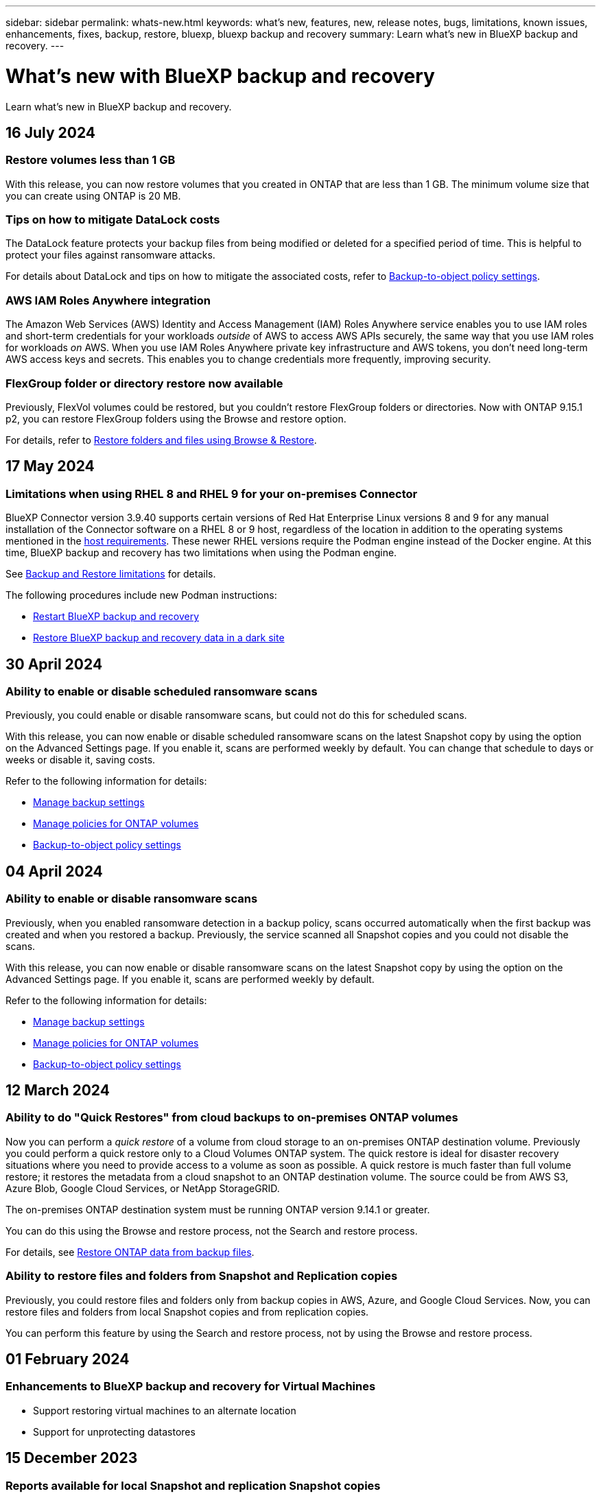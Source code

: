 ---
sidebar: sidebar
permalink: whats-new.html
keywords: what's new, features, new, release notes, bugs, limitations, known issues, enhancements, fixes, backup, restore, bluexp, bluexp backup and recovery
summary: Learn what's new in BlueXP backup and recovery.
---

= What's new with BlueXP backup and recovery
:hardbreaks:
:nofooter:
:icons: font
:linkattrs:
:imagesdir: ./media/

[.lead]
Learn what's new in BlueXP backup and recovery.

// tag::whats-new[]

== 16 July 2024 

=== Restore volumes less than 1 GB

With this release, you can now restore volumes that you created in ONTAP that are less than 1 GB. The minimum volume size that you can create using ONTAP is 20 MB.  

=== Tips on how to mitigate DataLock costs

The DataLock feature protects your backup files from being modified or deleted for a specified period of time. This is helpful to protect your files against ransomware attacks. 

For details about DataLock and tips on how to mitigate the associated costs, refer to link:concept-cloud-backup-policies.html[Backup-to-object policy settings].

//For details about DataLock and tips on how to mitigate the associated costs, refer to https://docs.netapp.com/us-en/bluexp-backup-recovery/concept-cloud-backup-policies.html[Backup-to-object policy settings].

=== AWS IAM Roles Anywhere integration 

The Amazon Web Services (AWS) Identity and Access Management (IAM) Roles Anywhere service enables you to use IAM roles and short-term credentials for your workloads _outside_ of AWS to access AWS APIs securely, the same way that you use IAM roles for workloads _on_ AWS. When you use IAM Roles Anywhere private key infrastructure and AWS tokens, you don't need long-term AWS access keys and secrets. This enables you to change credentials more frequently, improving security.

//Refer to <J's blog>. 

=== FlexGroup folder or directory restore now available

Previously, FlexVol volumes could be restored, but you couldn't restore FlexGroup folders or directories. Now with ONTAP 9.15.1 p2, you can restore FlexGroup folders using the Browse and restore option.

For details, refer to link:task-restore-backups-ontap.html#restore-folders-and-files-using-browse-restore[Restore folders and files using Browse & Restore].

== 17 May 2024

=== Limitations when using RHEL 8 and RHEL 9 for your on-premises Connector

BlueXP Connector version 3.9.40 supports certain versions of Red Hat Enterprise Linux versions 8 and 9 for any manual installation of the Connector software on a RHEL 8 or 9 host, regardless of the location in addition to the operating systems mentioned in the https://docs.netapp.com/us-en/bluexp-setup-admin/task-prepare-private-mode.html#step-3-review-host-requirements[host requirements^]. These newer RHEL versions require the Podman engine instead of the Docker engine. At this time, BlueXP backup and recovery has two limitations when using the Podman engine. 

See https://docs.netapp.com/us-en/bluexp-backup-recovery/reference-limitations.html[Backup and Restore limitations] for details. 

//See https://docs.netapp.com/us-en/bluexp-backup-recovery/reference-limitations.html[Backup and Restore limitations] for details.

The following procedures include new Podman instructions:

* https://docs.netapp.com/us-en/bluexp-backup-recovery/reference-restart-backup.html[Restart BlueXP backup and recovery]
* https://docs.netapp.com/us-en/bluexp-backup-recovery/reference-backup-cbs-db-in-dark-site.html[Restore BlueXP backup and recovery data in a dark site]

//* https://docs.netapp.com/us-en/bluexp-backup-recovery/reference-restart-backup.html[Restart BlueXP backup and recovery]
//* https://docs.netapp.com/us-en/bluexp-backup-recovery/reference-backup-cbs-db-in-dark-site.html[Restore BlueXP backup and recovery data in a dark site]

== 30 April 2024 

=== Ability to enable or disable scheduled ransomware scans 

Previously, you could enable or disable ransomware scans, but could not do this for scheduled scans. 

With this release, you can now enable or disable scheduled ransomware scans on the latest Snapshot copy by using the option on the Advanced Settings page. If you enable it, scans are performed weekly by default. You can change that schedule to days or weeks or disable it, saving costs.  

Refer to the following information for details: 

* https://docs.netapp.com/us-en/bluexp-backup-recovery/task-manage-backup-settings-ontap.html[Manage backup settings]

* https://docs.netapp.com/us-en/bluexp-backup-recovery/task-create-policies-ontap.html[Manage policies for ONTAP volumes]

* https://docs.netapp.com/us-en/bluexp-backup-recovery/concept-cloud-backup-policies.html[Backup-to-object policy settings]


== 04 April 2024

=== Ability to enable or disable ransomware scans 

Previously, when you enabled ransomware detection in a backup policy, scans occurred automatically when the first backup was created and when you restored a backup. Previously, the service scanned all Snapshot copies and you could not disable the scans. 

With this release, you can now enable or disable ransomware scans on the latest Snapshot copy by using the option on the Advanced Settings page. If you enable it, scans are performed weekly by default. 

//You can change that schedule to days or weeks or disable it, saving costs.  

Refer to the following information for details: 

* https://docs.netapp.com/us-en/bluexp-backup-recovery/task-manage-backup-settings-ontap.html[Manage backup settings]

* https://docs.netapp.com/us-en/bluexp-backup-recovery/task-create-policies-ontap.html[Manage policies for ONTAP volumes]

* https://docs.netapp.com/us-en/bluexp-backup-recovery/concept-cloud-backup-policies.html[Backup-to-object policy settings]



//=== Red Hat Enterprise Linux versions 8.8 and 9.3

//The BlueXP Connector now supports Red Hat Enterprise Linux versions 8.8 and 9.3 for on-premises installations in addition to the operating systems mentioned in https://docs.netapp.com/us-en/bluexp-setup-admin/task-prepare-private-mode.html#step-3-review-host-requirements[Prepare for deployment^].

//Red Hat Enterprise Linux versions 8 and 9 require that you use the Podman engine instead of the Docker engine. At this time, BlueXP backup and recovery is not compatible with the Podman engine, so if you plan to use BlueXP backup and recovery with your other BlueXP services, continue to use the other supported operating systems when installing your Connector.


//This next is for when BR can do Podman. Previously, BlueXP supported Red Hat Enterprise Linux versions 9.0, 9.1, and 9.2. 

//BlueXP now supports versions 8.8 and 9.3, which require Podman, rather than Docker Engine. This impacts how to restart the service and restore data in a dark site. 

//Refer to changes in the following procedures: 

//* link:reference-restart-backup.html[Restart the BlueXP backup and recovery service]
//* link:reference-backup-cbs-db-in-dark-site.html[Restore BlueXP backup and recovery data in a dark site]

//* https://docs.netapp.com/us-en/bluexp-backup-recovery/reference-restart-backup.html[Restart the BlueXP backup and recovery service]
//* https://docs.netapp.com/us-en/bluexp-backup-recovery/reference-backup-cbs-db-in-dark-site.html[Restore BlueXP backup and recovery data in a dark site]

//=== Ability to back up data from Cloud Volumes ONTAP systems in secure regions

//Now you can back up data from Cloud Volumes ONTAP systems installed in AWS C2S/SC2S and Azure IL6 secure regions to Amazon S3 or Azure Blob. This requires that you install the Connector in "private mode" on a Linux host in the secure region, and that you deploy the Cloud Volumes ONTAP system there as well. See https://docs.netapp.com/us-en/bluexp-backup-recovery/task-backup-to-s3.html[Backing up Cloud Volumes ONTAP data to Amazon S3] and https://docs.netapp.com/us-en/bluexp-backup-recovery/task-backup-to-azure.html[Backing up Cloud Volumes ONTAP data to Azure Blob].

== 12 March 2024

=== Ability to do "Quick Restores" from cloud backups to on-premises ONTAP volumes

Now you can perform a _quick restore_ of a volume from cloud storage to an on-premises ONTAP destination volume. Previously you could perform a quick restore only to a Cloud Volumes ONTAP system. The quick restore is ideal for disaster recovery situations where you need to provide access to a volume as soon as possible. A quick restore is much faster than full volume restore; it restores the metadata from a cloud snapshot to an ONTAP destination volume. The source could be from AWS S3, Azure Blob, Google Cloud Services, or NetApp StorageGRID.
 
The on-premises ONTAP destination system must be running ONTAP version 9.14.1 or greater. 

You can do this using the Browse and restore process, not the Search and restore process. 

For details, see https://docs.netapp.com/us-en/bluexp-backup-recovery/task-restore-backups-ontap.html[Restore ONTAP data from backup files].



=== Ability to restore files and folders from Snapshot and Replication copies

Previously, you could restore files and folders only from backup copies in AWS, Azure, and Google Cloud Services. Now, you can restore files and folders from local Snapshot copies and from replication copies. 

You can perform this feature by using the Search and restore process, not by using the Browse and restore process. 

// end::whats-new[] 

== 01 February 2024 

=== Enhancements to BlueXP backup and recovery for Virtual Machines

* Support restoring virtual machines to an alternate location
* Support for unprotecting datastores



== 15 December 2023 

=== Reports available for local Snapshot and replication Snapshot copies

Previously, you could generate reports on backup copies only. Now, you can create reports on local Snapshot copies and replication Snapshot copies as well. 

With these reports, you can do the following: 

* Ensure that critical data is protected according to your organizational policy.
* Ensure that backups ran smoothly for a group of volumes.
* Provide proof of protection on your production data. 

Refer to https://docs.netapp.com/us-en/bluexp-backup-recovery/task-report-inventory.html[Report on data protection coverage]. 

=== Custom tagging available on volumes for sorting and filtering

You can now add custom tags to volumes starting in ONTAP 9.13.1 so that you can group volumes together within and across working environments. Doing this enables you to sort volumes in the BlueXP backup and recovery UI pages and filter in reports. 

=== Catalog backups retained for 30 days

Previously, Catalog.zip backups were retained for 7 days. Now, they are retained for 30 days. 

Refer to https://docs.netapp.com/us-en/bluexp-backup-recovery/reference-backup-cbs-db-in-dark-site.html[Restore BlueXP backup and recovery data in dark sites]. 

== 23 October 2023 

=== 3-2-1 backup policy creation during backup activation

Previously, custom policies had to be created before you initiated a Snapshot, replication, or backup. Now you can create a policy during the backup activation process using the BlueXP backup and recovery UI.  

https://docs.netapp.com/us-en/bluexp-backup-recovery/task-create-policies-ontap.html[Learn more about policies].

=== Support for on-demand quick restore of ONTAP volumes

BlueXP backup and recovery now provides the ability to perform a "quick restore" of a volume from cloud storage to a Cloud Volumes ONTAP system. The quick restore is ideal for disaster recovery situations where you need to provide access to a volume as soon as possible. A quick restore restores the metadata from the backup file to a volume instead of restoring the entire backup file.

The Cloud Volumes ONTAP destination system must be running ONTAP version 9.13.0 or greater. https://docs.netapp.com/us-en/bluexp-backup-recovery/task-restore-backups-ontap.html[Learn more about restoring data].

The BlueXP backup and recovery Job Monitor also shows information about the progress of quick restore jobs. 

=== Support for scheduled jobs in the Job Monitor   

The BlueXP backup and recovery Job Monitor previously monitored scheduled volume-to-object-store backup and restore jobs but not local Snapshot, replication, backup, and restore jobs that were scheduled via the UI or API. 

The BlueXP backup and recovery Job Monitor now includes scheduled jobs for local Snapshots, replications, and backups to object storage. 

https://docs.netapp.com/us-en/bluexp-backup-recovery/task-monitor-backup-jobs.html[Learn more about the updated Job Monitor].


//
//This requires Cloud Volumes ONTAP 9.13.1 and later. 

//=== Backup Inventory report updates
//The Backup Inventory report now includes information about local Snapshot and replications.

//Refer to https://docs.netapp.com/us-en/bluexp-backup-recovery/task-report-inventory.html[Report on data protection coverage]. 

//=== BlueXP Timeline includes all user actions
//The BlueXP Timeline now reports on all modification actions made by users.  

//https://review.docs.netapp.com/us-en/bluexp-backup-recovery_br-sept-release/task-monitor-backup-jobs.html#review-backup-and-restore-alerts-in-the-bluexp-notification-center[Review operation activity in the BlueXP Timeline].




== 13 October 2023

=== Enhancements to BlueXP backup and recovery for applications (cloud-native)

* Microsoft SQL Server database
** Supports backup, restore, and recovery of Microsoft SQL Server databases residing on Amazon FSx for NetApp ONTAP
** All the operations are supported only through REST APIs.

* SAP HANA systems
** During system refresh, the auto mount and unmount of the volumes are performed using workflows instead of scripts
** Supports addition, removal, edit, delete, maintain, and upgrade of the plug-in host using UI

=== Enhancements to BlueXP backup and recovery for applications (hybrid)

* Supports data lock and ransomware protection
* Supports moving backups from StorageGrid to archival tier
* Supports backing up of MongoDB, MySQL, and PostgreSQL applications data from on-premises ONTAP systems to Amazon Web Services, Microsoft Azure, Google Cloud Platform, and StorageGRID. You can restore the data when required.

=== Enhancements to BlueXP backup and recovery for Virtual Machines

* Support for connector proxy deployment model

// end::whats-new[] 

== 11 September 2023

=== New policies management for ONTAP data
This release includes the ability within the UI to create custom Snapshot policies, replication policies, and policies for backups to object storage for ONTAP data. 

https://docs.netapp.com/us-en/bluexp-backup-recovery/task-create-policies-ontap.html[Learn more about policies].

=== Support for restoring files and folder from volumes in ONTAP S3 object storage

Previously, you couldn't restore files and folders using the “Browse & Restore” feature when volumes were backed up to ONTAP S3 object storage. This release removes that restriction.  

https://docs.netapp.com/us-en/bluexp-backup-recovery/task-restore-backups-ontap.html[Learn more about restoring data].

=== Ability to archive backup data immediately instead of first writing to standard storage

Now you can send your backup files immediately to archive storage instead of writing the data to standard cloud storage. This can be especially helpful for users who rarely need to access data from cloud backups or users who are replacing a backup to tape environment.

=== Additional support for backing up and restoring SnapLock volumes

Backup and recovery now can back up both FlexVol and FlexGroup volumes that are configured using either SnapLock Compliance or SnapLock Enterprise protection modes. Your clusters must be running ONTAP 9.14 or greater for this support. Backing up FlexVol volumes using SnapLock Enterprise mode has been supported since ONTAP version 9.11.1. Earlier ONTAP releases provide no support for backing up SnapLock protection volumes.

https://docs.netapp.com/us-en/bluexp-backup-recovery/concept-ontap-backup-to-cloud.html[Learn more about protecting ONTAP data].


== 1 August 2023 

[IMPORTANT]
====
* Because of an important security enhancement, your Connector now requires outbound internet access to an additional endpoint in order to manage backup and recovery resources within your public cloud environment. If this endpoint has not been added to the "allowed" list in your firewall you'll see an error in the UI about "Service Unavailable" or "Failed to determine service status":
+
\https://netapp-cloud-account.auth0.com
* A Backup and recovery PAYGO subscription is now required when you are using the "CVO Professional" package that enables you to bundle Cloud Volumes ONTAP and BlueXP backup and recovery. This was not required in the past. No charges will be incurred on the Backup and recovery subscription for eligible Cloud Volumes ONTAP systems, but it is required when configuring backup on any new volumes. 
====

=== Support has been added to back up volumes to buckets on S3-configured ONTAP systems

Now you can use an ONTAP system which has been configured for the Simple Storage Service (S3) to back up volumes to object storage. This is supported for both on-premises ONTAP systems and Cloud Volumes ONTAP systems. This configuration is supported in cloud deployments and in on-premises locations without internet access (a "private" mode deployment).

https://docs.netapp.com/us-en/bluexp-backup-recovery/task-backup-onprem-to-ontap-s3.html[Learn more]. 

=== Now you can include existing Snapshots from a protected volume in your backup files

In the past you've had the ability to include existing Snapshot copies from read-write volumes in your initial backup file to object storage (instead of starting with the most recent Snapshot copy). Existing Snapshot copies from read-only volumes (data protection volumes) were not included in the backup file. Now you can choose to include older Snapshot copies in the backup file for "DP" volumes.
//
//*Note:* This is supported if the source volume is "RW".

The backup wizard displays a prompt at the end of the backup steps where you can select these "existing Snapshots".  

=== BlueXP backup and recovery no longer supports auto backup of volumes added in the future

Previously you could check a box in the backup wizard to apply the selected backup policy to all future volumes added to the cluster. This feature has been removed based on user feedback and lack of usage of this feature. You'll need to manually enable backups for any new volumes added to the cluster.

=== The Job Monitoring page has been updated with new features

The Job Monitoring page now provides more information related to the 3-2-1 backup strategy. The service also provides additional alert notifications related to the backup strategy. 

The "Backup lifecycle" Type filter has been renamed to "Retention". Use this filter to track the backup lifecycle and to identify the expiration of all backup copies. The "Retention" job type captures all Snapshot deletion jobs initiated on a volume that is protected by BlueXP backup and recovery.  

https://docs.netapp.com/us-en/bluexp-backup-recovery/task-monitor-backup-jobs.html[Learn more about the updated Job Monitor].


== 6 July 2023

=== BlueXP backup and recovery now includes the ability to schedule and create Snapshot copies and replicated volumes

BlueXP backup and recovery now enables you to implement a 3-2-1 strategy where you can have 3 copies of your source data on 2 different storage systems along with 1 copy in the cloud. After activation, you'll have a:

* Snapshot copy of the volume on the source system
* Replicated volume on a different storage system
* Backup of the volume in object storage

https://docs.netapp.com/us-en/bluexp-backup-recovery/concept-protection-journey.html[Learn more about the new full spectrum backup and restore capabilities].

This new functionality also applies to recovery operations. You can perform restore operations from a Snapshot copy, from a replicated volume, or from a backup file in the cloud. This gives you the flexibility to choose the backup file that meets your recovery requirements, including cost and speed of recovery.

Note that this new functionality and user interface is supported only for clusters running ONTAP 9.8 or greater. If your cluster has an earlier version of software, you can continue using the previous version of BlueXP backup and recovery. However, we recommend that you upgrade to a supported version of ONTAP to get the newest features and functionality. To continue using the older version of the software, follow these steps:

. From the *Volumes* tab, select *Backup Settings*.

. From the _Backup Settings_ page, click the radio button for *Display the previous BlueXP backup and recovery version*.
+
Then you can manage your older clusters using the previous version of software.

=== Ability to create your storage container for backup to object storage

When you create backup files in object storage, by default, the backup and recovery service will create the buckets in object storage for you. You can create the buckets yourself if you want to use a certain name or assign special properties. If you want to create your own bucket, you must create it before starting the activation wizard. https://docs.netapp.com/us-en/bluexp-backup-recovery/concept-protection-journey.html#do-you-want-to-create-your-own-object-storage-container[Learn how to create your object storage buckets].

This functionality is not currently supported when creating backup files to StorageGRID systems.

== 04 July 2023

=== Enhancements to BlueXP backup and recovery for applications (cloud-native)

* SAP HANA systems
** Supports connect and copy restore of Non-Data Volumes and Global Non-Data volumes having Azure NetApp Files secondary protection

* Oracle databases
** Supports restore of Oracle databases on Azure NetApp Files to alternate location
** Supports Oracle Recovery Manager (RMAN) cataloging of backups of Oracle databases on Azure NetApp Files
** Allows you to put the database host to maintenance mode to perform maintenance tasks

=== Enhancements to BlueXP backup and recovery for applications (hybrid)

* Supports restore to alternate location 
* Allows you to mount Oracle database backups
* Supports moving backups from GCP to archival tier

=== Enhancements to BlueXP backup and recovery for virtual machines (hybrid)

* Supports protection of NFS and VMFS type of datastores
* Allows you to unregister the SnapCenter Plug-in for VMware vSphere host
* Supports refresh and discovery of latest datastores and backups

== 5 June 2023

=== FlexGroup volumes can be backed up and protected using DataLock and Ransomware protection

Backup policies for FlexGroup volumes now can use DataLock and Ransomware protection when the cluster is running ONTAP 9.13.1 or greater.

=== New reporting features

There is now a Reports tab where you can generate a Backup Inventory report, which includes all backups for a specific account, working environment, or SVM inventory. You can also create a Data Protection Job Activity report, which provides information about Snapshot, backup, clone, and restore operations that can help you with service level agreement monitoring. Refer to https://docs.netapp.com/us-en/bluexp-backup-recovery/task-report-inventory.html[Report on data protection coverage]. 

===	Job Monitor enhancements

You can now review _backup lifecycle_ as a Job Type on the Job Monitor page, helping you to track the entire backup lifecycle. You can also see details of all operations on the BlueXP Timeline. Refer to https://docs.netapp.com/us-en/bluexp-backup-recovery/task-monitor-backup-jobs.html[Monitor the status of backup and restore jobs]. 

=== Additional notification alert for unmatched policy labels

A new backup alert has been added: "Backup files were not created because Snapshot policy labels do not match". If the _label_ defined in a Backup policy does not have a matching _label_ in the Snapshot policy, then no backup file will be created. You'll need to use System Manager or the ONTAP CLI to add the missing label to the volume Snapshot policy.

https://docs.netapp.com/us-en/bluexp-backup-recovery/task-monitor-backup-jobs.html#review-backup-and-restore-alerts-in-the-bluexp-notification-center[Review all of the alerts that BlueXP backup and recovery can send].

=== Automatic back up of critical BlueXP backup and recovery files in dark sites

When you're using BlueXP backup and recovery in a site with no internet access, known as a "private mode" deployment, the BlueXP backup and recovery information is stored only on the local Connector system. This new functionality automatically backs up critical BlueXP backup and recovery data to a bucket on your connected StorageGRID system so that you can restore this data onto a new Connector if necessary. https://docs.netapp.com/us-en/bluexp-backup-recovery/reference-backup-cbs-db-in-dark-site.html[Learn more]



== 8 May 2023

=== Folder-level restore operations are now supported from archival storage and from locked backups

If a backup file has been configured with DataLock & Ransomware protection, or if the backup file resides in archival storage, now folder-level restore operations are supported if the cluster is running ONTAP 9.13.1 or greater.

=== Cross-region and cross-project customer-managed keys are supported when backing up volumes to Google Cloud

Now you can choose a bucket that's in a different project than the project of your customer-managed encryption keys (CMEK). https://docs.netapp.com/us-en/bluexp-backup-recovery/task-backup-onprem-to-gcp.html#preparing-google-cloud-storage-for-backups[Learn more about setting up your own customer-managed encryption keys].

=== AWS China regions are now supported for backup files

The AWS China Beijing (cn-north-1) and Ningxia (cn-northwest-1) regions are now supported as destinations for your backup files if the cluster is running ONTAP 9.12.1 or greater.

Note that the IAM policies assigned to the BlueXP Connector need to change the AWS Resource Name "arn" under all _Resource_ sections from "aws" to "aws-cn"; for example "arn:aws-cn:s3:::netapp-backup-*". See https://docs.netapp.com/us-en/bluexp-backup-recovery/task-backup-to-s3.html[Backing up Cloud Volumes ONTAP data to Amazon S3] and https://docs.netapp.com/us-en/bluexp-backup-recovery/task-backup-onprem-to-aws.html[Backing up on-prem ONTAP data to Amazon S3] for details.

=== Enhancements to the Job Monitor

System-initiated jobs, such ongoing backup operations, are now available in the *Job Monitoring* tab for on-premises ONTAP systems running ONTAP 9.13.1 or greater. Earlier ONTAP versions will display only user-initiated jobs.

== 14 April 2023

=== Enhancements to BlueXP backup and recovery for applications (cloud-native)

* SAP HANA databases
** Supports script based system refresh
** Supports Single-File-Snapshot-Restore if Azure NetApp Files backup is configured
** Supports plug-in upgrade
* Oracle databases
** Enhancements to plug-in deployment by simplifying non-root sudo user configuration
** Supports plug-in upgrade
** Supports auto-discovery and policy driven protection of Oracle databases on Azure NetApp Files
** Supports restore of Oracle database to original location with granular recovery

=== Enhancements to BlueXP backup and recovery for applications (hybrid)

* BlueXP backup and recovery for applications (hybrid) is driven from the SaaS control plane
* Modified the hybrid REST APIs to align with cloud-native APIs.
* Supports email notification

== 4 April 2023

=== Ability to back up data to the cloud from Cloud Volumes ONTAP systems in "Restricted" mode

Now you can back up data from Cloud Volumes ONTAP systems installed in AWS, Azure, and GCP commercial regions in "restricted mode". This requires that you first install the Connector in the "restricted" commercial region. https://docs.netapp.com/us-en/bluexp-setup-admin/concept-modes.html[Learn more about BlueXP deployment modes^]. See https://docs.netapp.com/us-en/bluexp-backup-recovery/task-backup-to-s3.html[Backing up Cloud Volumes ONTAP data to Amazon S3] and https://docs.netapp.com/us-en/bluexp-backup-recovery/task-backup-to-azure.html[Backing up Cloud Volumes ONTAP data to Azure Blob].

=== Ability to back up your on-premises ONTAP volumes to ONTAP S3 using the API

New functionality in the APIs enable you to back up your volume snapshots to ONTAP S3 using BlueXP backup and recovery. This functionality is available only for On-Premises ONTAP systems at this time. For detailed instructions, see the Blog https://community.netapp.com/t5/Tech-ONTAP-Blogs/BlueXP-Backup-and-Recovery-Feature-Blog-April-23-Updates/ba-p/443075#toc-hId--846533830[Integration with ONTAP S3 as a destination^].

=== Ability to change the zone-redundancy aspect of your Azure storage account from LRS to ZRS

When creating backups from Cloud Volumes ONTAP systems to Azure storage, by default, BlueXP backup and recovery provisions the Blob container with Local redundancy (LRS) for cost optimization. You can change this setting to Zone redundancy (ZRS) if you want your data to be replicated between different zones. See the Microsoft instructions for https://learn.microsoft.com/en-us/azure/storage/common/redundancy-migration?tabs=portal[changing how your storage account is replicated^].

=== Enhancements to the Job Monitor

* Both user-initiated backup and restore operations initiated from the BlueXP backup and recovery UI and API, and system-initiated jobs, such ongoing backup operations, are now available in the *Job Monitoring* tab for Cloud Volumes ONTAP systems running ONTAP 9.13.0 or greater. Earlier ONTAP versions will display only user-initiated jobs.
* In addition to being able to download a CSV file for reporting on all jobs, now you can download a JSON file for a single job and see its details. https://docs.netapp.com/us-en/bluexp-backup-recovery/task-monitor-backup-jobs.html#download-job-monitoring-results-as-a-report[Learn more].
* Two new backup job alerts have been added: "Scheduled job failure" and "Restore job completes but with warnings". https://docs.netapp.com/us-en/bluexp-backup-recovery/task-monitor-backup-jobs.html#review-backup-and-restore-alerts-in-the-bluexp-notification-center[Review all of the alerts that BlueXP backup and recovery can send].

== 9 March 2023

=== Folder-level restore operations now include all sub-folders and files

In the past when you restored a folder, only files from that folder were restored - no sub-folders, or files in sub-folders, were restored. Now, if you are using ONTAP 9.13.0 or greater, all the sub-folders and files in the selected folder are restored. This can save a great deal of time and money in cases where you have multiple nested folders in a top-level folder.

=== Ability to back up data from Cloud Volumes ONTAP systems in sites with limited outbound connectivity

Now you can back up data from Cloud Volumes ONTAP systems installed in AWS and Azure commercial regions to Amazon S3 or Azure Blob. This requires that you install the Connector in "restricted mode" on a Linux host in the commercial region, and that you deploy the Cloud Volumes ONTAP system there as well. See https://docs.netapp.com/us-en/bluexp-backup-recovery/task-backup-to-s3.html[Backing up Cloud Volumes ONTAP data to Amazon S3] and https://docs.netapp.com/us-en/bluexp-backup-recovery/task-backup-to-azure.html[Backing up Cloud Volumes ONTAP data to Azure Blob].

=== Multiple enhancements to the Job Monitor

* The Job Monitoring page has added advanced filtering so you can search for backup and restore jobs by time, workload (volumes, applications, virtual machines, or Kubernetes), job type, status, working environment, and storage VM. You can also enter free text to search for any resource, for example, "application_3".  https://docs.netapp.com/us-en/bluexp-backup-recovery/task-monitor-backup-jobs.html#searching-and-filtering-the-list-of-jobs[See how to use the advanced filters].

* Both user-initiated backup and restore operations initiated from the BlueXP backup and recovery UI and API, and system-initiated jobs, such ongoing backup operations, are now available in the *Job Monitoring* tab for Cloud Volumes ONTAP systems running ONTAP 9.13.0 or greater. Earlier versions of Cloud Volumes ONTAP systems, and on-premises ONTAP systems, will display only user-initiated jobs at this time.

== 6 February 2023

=== Ability to move older backup files to Azure archival storage from StorageGRID systems

Now you can tier older backup files from StorageGRID systems to archival storage in Azure. This enables you to free up space on your StorageGRID systems, and save money by using an inexpensive storage class for old backup files.

This functionality is available if your on-prem cluster is using ONTAP 9.12.1 or greater and your StorageGRID system is using 11.4 or greater. https://docs.netapp.com/us-en/bluexp-backup-recovery/task-backup-onprem-private-cloud.html#preparing-to-archive-older-backup-files-to-public-cloud-storage[Learn more here^].

=== DataLock and Ransomware protection can be configured for backup files in Azure Blob

DataLock and Ransomware Protection is now supported for backup files stored in Azure Blob. If your Cloud Volumes ONTAP or on-prem ONTAP system are running ONTAP 9.12.1 or greater, now you can lock your backup files and scan them to detect possible ransomware. https://docs.netapp.com/us-en/bluexp-backup-recovery/concept-cloud-backup-policies.html#datalock-and-ransomware-protection[Learn more about how you can protect your backups by using DataLock and Ransomware protection^].

=== Backup and restore FlexGroup volume enhancements

* Now you can choose multiple aggregates when restoring a FlexGroup volume. In the last release you could only select a single aggregate.
* FlexGroup volume restore is now supported on Cloud Volumes ONTAP systems. In the last release you could only restore to on-prem ONTAP systems.

=== Cloud Volumes ONTAP systems can move older backups to Google Archival storage

Backup files are initially created in the Google Standard storage class. Now you can use BlueXP backup and recovery to tier older backups to Google Archive storage for further cost optimization. The last release only supported this functionality with on-prem ONTAP clusters - now Cloud Volumes ONTAP systems deployed in Google Cloud are supported.

=== Volume Restore operations now enable you to select the SVM where you want to restore volume data

Now you restore volume data to different storage VMs in your ONTAP clusters. In the past there was no ability to choose the storage VM.

=== Enhanced support for volumes in MetroCluster configurations

When using ONTAP 9.12.1 GA or greater, backup is now supported when connected to the primary system in a MetroCluster configuration. The entire backup configuration is transferred to the secondary system so that backups to the cloud continue automatically after switchover.

https://docs.netapp.com/us-en/bluexp-backup-recovery/concept-ontap-backup-to-cloud.html#backup-limitations[See Backup limitations for more information]. 

== 9 January 2023

=== Ability to move older backup files to AWS S3 archival storage from StorageGRID systems

Now you can tier older backup files from StorageGRID systems to archival storage in AWS S3. This enables you to free up space on your StorageGRID systems, and save money by using an inexpensive storage class for old backup files. You can choose to tier backups to AWS S3 Glacier or S3 Glacier Deep Archive storage.

This functionality is available if your on-prem cluster is using ONTAP 9.12.1 or greater, and your StorageGRID system is using 11.3 or greater. https://docs.netapp.com/us-en/bluexp-backup-recovery/task-backup-onprem-private-cloud.html#preparing-to-archive-older-backup-files-to-public-cloud-storage[Learn more here].

=== Ability to select your own customer-managed keys for data encryption on Google Cloud

When backing up data from your ONTAP systems to Google Cloud Storage, now you can select your own customer-managed keys for data encryption in the activation wizard instead of using the default Google-managed encryption keys. Just set up your customer-managed encryption keys in Google first, and then enter the details when activating BlueXP backup and recovery.

=== "Storage Admin" role no longer needed for the service account to create backups in Google Cloud Storage

In earlier releases, the "Storage Admin" role was required for the service account that enables BlueXP backup and recovery to access Google Cloud Storage buckets. Now you can create a custom role with a reduced set of permissions to be assigned to the service account. https://docs.netapp.com/us-en/bluexp-backup-recovery/task-backup-onprem-to-gcp.html#preparing-google-cloud-storage-for-backups[See how to prepare your Google Cloud Storage for backups].

=== Support has been added to restore data using Search & Restore in sites without internet access

If you are backing up data from an on-prem ONTAP cluster to StorageGRID in a site with no internet access, also known as a dark site or offline site, now you can use the Search & Restore option to restore data when necessary. This functionality requires that the BlueXP Connector (version 3.9.25 or greater) is deployed in the offline site.

https://docs.netapp.com/us-en/bluexp-backup-recovery/task-restore-backups-ontap.html#restoring-ontap-data-using-search-restore[See how to restore ONTAP data using Search & Restore].
https://docs.netapp.com/us-en/bluexp-setup-admin/task-quick-start-private-mode.html[See how to install the Connector in your offline site].

=== Ability to download the Job Monitoring results page as a .csv report

After you filter the Job Monitoring page to display the jobs and actions you are interested in, now you can generate and download a .csv file of that data. Then you can analyze the information, or send the report to other people in your organization. https://docs.netapp.com/us-en/bluexp-backup-recovery/task-monitor-backup-jobs.html#download-job-monitoring-results-as-a-report[See how to generate a Job Monitoring report].

== 19 December 2022

=== Enhancements to Cloud Backup for Applications

* SAP HANA databases
** Supports policy-based backup and restore of SAP HANA databases residing on Azure NetApp Files
** Supports custom policies
* Oracle databases
** Add hosts and deploy plug-in automatically
** Supports custom policies
** Supports policy-based backup, restore, and clone of Oracle databases residing on Cloud Volumes ONTAP
** Supports policy-based backup and restore of Oracle databases residing on Amazon FSx for NetApp ONTAP
** Supports restore of Oracle databases using connect-and-copy method
** Supports Oracle 21c
** Supports cloning of cloud-native Oracle database

=== Enhancements to Cloud Backup for Virtual Machines

* Virtual machines
** Back up virtual machines from on-premises secondary storage
** Supports custom policies
** Supports Google Cloud Platform (GCP) to back up one or more datastores
** Supports low cost cloud storage like Glacier, Deep Glacier, and Azure Archive

== 6 December 2022

=== Required Connector outbound internet access endpoint changes

Because of a change in Cloud Backup, you need to change the following Connector endpoints for successful Cloud Backup operation:

[cols=2*,options="header",cols="50,50",width="80%"]
|===

| Old endpoint
| New endpoint

| \https://cloudmanager.cloud.netapp.com
| \https://api.bluexp.netapp.com
| \https://*.cloudmanager.cloud.netapp.com
| \https://*.api.bluexp.netapp.com

|===

See the full list of endpoints for your https://docs.netapp.com/us-en/bluexp-setup-admin/task-set-up-networking-aws.html#outbound-internet-access[AWS^], https://docs.netapp.com/us-en/bluexp-setup-admin/task-set-up-networking-google.html#outbound-internet-access[Google Cloud^], or https://docs.netapp.com/us-en/bluexp-setup-admin/task-set-up-networking-azure.html#outbound-internet-access[Azure^] cloud environment.

=== Support for selecting the Google Archival storage class in the UI

Backup files are initially created in the Google Standard storage class. Now you can use the Cloud Backup UI to tier older backups to Google Archive storage after a certain number of days for further cost optimization. 

This functionality is currently supported for on-prem ONTAP clusters using ONTAP 9.12.1 or greater. It is not currently available for Cloud Volumes ONTAP systems.

=== Support for FlexGroup volumes

Cloud Backup now supports backing up and restoring FlexGroup volumes. When using ONTAP 9.12.1 or greater, you can back up FlexGroup volumes to public and private cloud storage. If you have working environments that include FlexVol and FlexGroup volumes, once you update your ONTAP software, you can back up any of the FlexGroup volumes on those systems.

https://docs.netapp.com/us-en/bluexp-backup-recovery/concept-ontap-backup-to-cloud.html#supported-volumes[See the full list of supported volume types].

=== Ability to restore data from backups to a specific aggregate on Cloud Volumes ONTAP systems

In earlier releases you could select the aggregate only when restoring data to on-prem ONTAP systems. This functionality now works when restoring data to Cloud Volumes ONTAP systems.

== 2 November 2022

=== Ability to export older Snapshot copies into your baseline backup files

If there are any local Snapshot copies for volumes in your working environment that match your backup schedule labels (for example, daily, weekly, etc.), you can export those historic snapshots to object storage as backup files. This enables you to initialize your backups in the cloud by moving older snapshot copies into the baseline backup copy.

This option is available when activating Cloud Backup for your working environments. You can also change this setting later in the https://docs.netapp.com/us-en/bluexp-backup-recovery/task-manage-backup-settings-ontap.html[Advanced Settings page].

=== Cloud Backup can now be used for archiving volumes that you no longer need on the source system

Now you can delete the backup relationship for a volume. This provides you with an archiving mechanism if you want to stop the creation of new backup files and delete the source volume, but retain all the existing backup files. This gives you the ability to restore the volume from the backup file in the future, if needed, while clearing space from your source storage system. https://docs.netapp.com/us-en/bluexp-backup-recovery/task-manage-backups-ontap.html#deleting-volume-backup-relationships[Learn how].

=== Support has been added to receive Cloud Backup alerts in email and in the Notification Center

Cloud Backup has been integrated into the BlueXP Notification service. You can display Cloud Backup notifications by clicking the notification bell in the BlueXP menu bar. You can also configure BlueXP to send notifications by email as alerts so you can be informed of important system activity even when you're not logged into the system. The email can be sent to any recipients who need to be aware of backup and restore activity. https://docs.netapp.com/us-en/bluexp-backup-recovery/task-monitor-backup-jobs.html#use-the-job-monitor-to-view-backup-and-restore-job-status[Learn how].

=== New Advanced Settings page enables you to change cluster-level backup settings

This new page enables you to change many cluster-level backup settings that you set when activating Cloud Backup for each ONTAP system. You can also modify some settings that are applied as "default" backup settings. The full set of backup settings that you can change includes:

* The storage keys that give your ONTAP system permission to access object storage
* The network bandwidth allocated to upload backups to object storage
* The automatic backup setting (and policy) for future volumes
* The archival storage class (AWS only)
* Whether historical Snapshot copies are included in your initial baseline backup files
* Whether "yearly" snapshots are removed from the source system
* The ONTAP IPspace that is connected to object storage (in case of incorrect selection during activation)

https://docs.netapp.com/us-en/bluexp-backup-recovery/task-manage-backup-settings-ontap.html[Learn more about managing cluster-level backup settings].

=== Now you can restore backup files using Search & Restore when using an on-premises Connector

In the previous release, support was added for creating backup files to the public cloud when the Connector is deployed in your premises. In this release, support has been continued to allow using Search & Restore to restore backups from Amazon S3 or Azure Blob when the Connector is deployed in your premises. Search & Restore also supports restoring backups from StorageGRID systems to on-premises ONTAP systems now.

At this time, the Connector must be deployed in the Google Cloud Platform when using Search & Restore to restore backups from Google Cloud Storage.

=== Job Monitoring page has been updated 

The following updates have been made to the https://docs.netapp.com/us-en/bluexp-backup-recovery/task-monitor-backup-jobs.html[Job Monitoring page]: 

* A column for "Workload" is available so you can filter the page to view jobs for the following Backup services: Volumes, Applications, Virtual Machines, and Kubernetes.
* You can add new columns for "User Name" and "Job Type" if you want to view these details for a specific backup job.
* The Job Details page displays all the sub-jobs that are running to complete the main job.
* The page automatically refreshes every 15 minutes so that you'll always see the most recent job status results. And you can click the *Refresh* button to update the page immediately.

=== AWS cross-account backup enhancements

If you want to use a different AWS account for your Cloud Volumes ONTAP backups than you're using for the source volumes, you must add the destination AWS account credentials in BlueXP, and you must add the permissions "s3:PutBucketPolicy" and "s3:PutBucketOwnershipControls" to the IAM role that provides BlueXP with permissions. In the past you needed to configure many settings in the AWS Console - you don't need to do that anymore.

== 28 September 2022

=== Enhancements to Cloud Backup for Applications

* Supports Google Cloud Platform (GCP) and StorageGRID to back up application consistent snapshots
* Create custom policies
* Supports archival storage
* Back up SAP HANA applications
* Back up Oracle and SQL applications that are on VMware environment
* Back up applications from on-premises secondary storage
* Deactivate backups
* Unregister SnapCenter Server

=== Enhancements to Cloud Backup for Virtual Machines

* Supports StorageGRID to back up one or more datastores
* Create custom policies

== 19 September 2022

=== DataLock and Ransomware protection can be configured for backup files in StorageGRID systems

The last release introduced _DataLock and Ransomware Protection_ for backups stored in Amazon S3 buckets. This release expands support to backup files stored in StorageGRID systems. If your cluster is using ONTAP 9.11.1 or greater, and your StorageGRID system is running version 11.6.0.3 or greater, this new backup policy option is available. https://docs.netapp.com/us-en/bluexp-backup-recovery/concept-cloud-backup-policies.html#datalock-and-ransomware-protection[Learn more about how you can use DataLock and Ransomware protection to protect your backups^].

Note that you'll need to be running a Connector with version 3.9.22 or greater software. The Connector must be installed in your premises, and it can be installed in a site with or without internet access.

=== Folder-level restore is now available from your backup files

Now you can restore a folder from a backup file if you need access to all the files in that folder (directory or share). Restoring a folder is much more efficient than restoring an entire volume. This functionality is available for restore operations using both the Browse & Restore method and the Search & Restore method when using ONTAP 9.11.1 or greater. At this time you can can select and restore only a single folder, and only files from that folder are restored - no sub-folders, or files in sub-folders, are restored.

=== File-level restore is now available from backups that have been moved to archival storage

In the past you could only restore volumes from backup files that had been moved to archival storage (AWS and Azure only). Now you can restore individual files from these archived backup files. This functionality is available for restore operations using both the Browse & Restore method and the Search & Restore method when using ONTAP 9.11.1 or greater.

=== File-level restore now provides the option to overwrite the original source file

In the past, a file restored to the original volume was always restored as a new file with the prefix "Restore_<file_name>". Now you can choose to overwrite the original source file when restoring the file to the original location on the volume. This functionality is available for restore operations using both the Browse & Restore method and the Search & Restore method.

=== Drag and drop to enable Cloud Backup to StorageGRID systems

If the https://docs.netapp.com/us-en/bluexp-storagegrid/task-discover-storagegrid.html[StorageGRID^] destination for your backups exists as a working environment on the Canvas, you can drag your on-prem ONTAP working environment onto the destination to initiate the Cloud Backup setup wizard.
